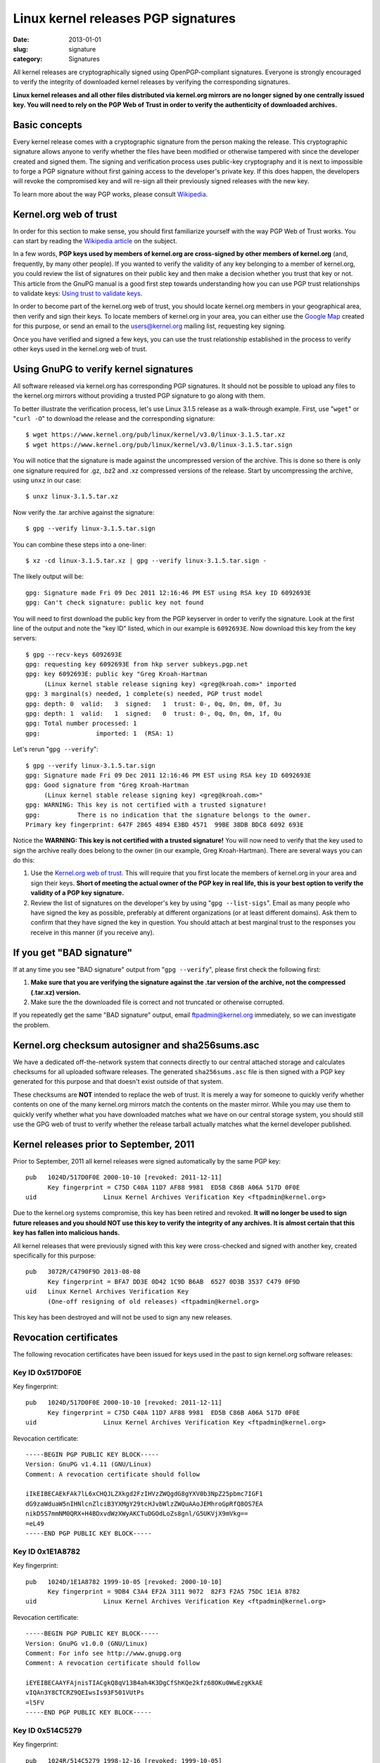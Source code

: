 Linux kernel releases PGP signatures
====================================

:date: 2013-01-01
:slug: signature
:category: Signatures

All kernel releases are cryptographically signed using OpenPGP-compliant
signatures. Everyone is strongly encouraged to verify the integrity of
downloaded kernel releases by verifying the corresponding signatures.

**Linux kernel releases and all other files distributed via kernel.org
mirrors are no longer signed by one centrally issued key. You will need
to rely on the PGP Web of Trust in order to verify the authenticity of
downloaded archives.**

Basic concepts
--------------
Every kernel release comes with a cryptographic signature from the
person making the release. This cryptographic signature allows anyone to
verify whether the files have been modified or otherwise tampered with
since the developer created and signed them. The signing and
verification process uses public-key cryptography and it is next to
impossible to forge a PGP signature without first gaining access to the
developer's private key. If this does happen, the developers will revoke
the compromised key and will re-sign all their previously signed
releases with the new key.

To learn more about the way PGP works, please consult Wikipedia_.

.. _Wikipedia: https://en.wikipedia.org/wiki/Pretty_Good_Privacy#How_PGP_encryption_works

Kernel.org web of trust
-----------------------
In order for this section to make sense, you should first familiarize
yourself with the way PGP Web of Trust works. You can start by reading
the `Wikipedia article`_ on the subject.

In a few words, **PGP keys used by members of kernel.org are
cross-signed by other members of kernel.org** (and, frequently, by many
other people). If you wanted to verify the validity of any key
belonging to a member of kernel.org, you could review the list of
signatures on their public key and then make a decision whether you trust
that key or not. This article from the GnuPG manual is a good first step
towards understanding how you can use PGP trust relationships to
validate keys: `Using trust to validate keys`_.

In order to become part of the kernel.org web of trust, you should
locate kernel.org members in your geographical area, then verify and
sign their keys. To locate members of kernel.org in your area, you can
either use the `Google Map`_ created for this purpose, or send an email
to the users@kernel.org mailing list, requesting key signing.

Once you have verified and signed a few keys, you can use the trust
relationship established in the process to verify other keys used in the
kernel.org web of trust.

.. _`Wikipedia article`: https://en.wikipedia.org/wiki/Web_of_trust
.. _`Using trust to validate keys`: http://www.gnupg.org/gph/en/manual.html#AEN385
.. _`Google Map`: https://j.mp/kgpgmap

Using GnuPG to verify kernel signatures
---------------------------------------
All software released via kernel.org has corresponding PGP signatures.
It should not be possible to upload any files to the kernel.org mirrors
without providing a trusted PGP signature to go along with them.

To better illustrate the verification process, let's use Linux 3.1.5
release as a walk-through example. First, use "``wget``" or "``curl
-O``" to download the release and the corresponding signature::

    $ wget https://www.kernel.org/pub/linux/kernel/v3.0/linux-3.1.5.tar.xz
    $ wget https://www.kernel.org/pub/linux/kernel/v3.0/linux-3.1.5.tar.sign

You will notice that the signature is made against the uncompressed
version of the archive. This is done so there is only one signature
required for .gz, .bz2 and .xz compressed versions of the release. Start
by uncompressing the archive, using ``unxz`` in our case::

    $ unxz linux-3.1.5.tar.xz
    
Now verify the .tar archive against the signature::

    $ gpg --verify linux-3.1.5.tar.sign

You can combine these steps into a one-liner::

    $ xz -cd linux-3.1.5.tar.xz | gpg --verify linux-3.1.5.tar.sign -

The likely output will be::

    gpg: Signature made Fri 09 Dec 2011 12:16:46 PM EST using RSA key ID 6092693E
    gpg: Can't check signature: public key not found
    
You will need to first download the public key from the PGP keyserver in
order to verify the signature. Look at the first line of the output and
note the "key ID" listed, which in our example is ``6092693E``. Now
download this key from the key servers::

    $ gpg --recv-keys 6092693E
    gpg: requesting key 6092693E from hkp server subkeys.pgp.net
    gpg: key 6092693E: public key "Greg Kroah-Hartman 
         (Linux kernel stable release signing key) <greg@kroah.com>" imported
    gpg: 3 marginal(s) needed, 1 complete(s) needed, PGP trust model
    gpg: depth: 0  valid:   3  signed:   1  trust: 0-, 0q, 0n, 0m, 0f, 3u
    gpg: depth: 1  valid:   1  signed:   0  trust: 0-, 0q, 0n, 0m, 1f, 0u
    gpg: Total number processed: 1
    gpg:               imported: 1  (RSA: 1)

Let's rerun "``gpg --verify``"::

    $ gpg --verify linux-3.1.5.tar.sign 
    gpg: Signature made Fri 09 Dec 2011 12:16:46 PM EST using RSA key ID 6092693E
    gpg: Good signature from "Greg Kroah-Hartman 
         (Linux kernel stable release signing key) <greg@kroah.com>"
    gpg: WARNING: This key is not certified with a trusted signature!
    gpg:          There is no indication that the signature belongs to the owner.
    Primary key fingerprint: 647F 2865 4894 E3BD 4571  99BE 38DB BDC8 6092 693E

Notice the **WARNING: This key is not certified with a trusted
signature!** You will now need to verify that the key used to sign the
archive really does belong to the owner (in our example, Greg
Kroah-Hartman). There are several ways you can do this:

1. Use the `Kernel.org web of trust`_. This will require that you first
   locate the members of kernel.org in your area and sign their keys.
   **Short of meeting the actual owner of the PGP key in real life, this
   is your best option to verify the validity of a PGP key signature.**
2. Review the list of signatures on the developer's key by using "``gpg
   --list-sigs``". Email as many people who have signed the key as
   possible, preferably at different organizations (or at least
   different domains). Ask them to confirm that they have signed the key
   in question. You should attach at best marginal trust to the
   responses you receive in this manner (if you receive any).

If you get "BAD signature"
--------------------------
If at any time you see "BAD signature" output from "``gpg --verify``",
please first check the following first:

1. **Make sure that you are verifying the signature against the .tar
   version of the archive, not the compressed (.tar.xz) version.**
2. Make sure the the downloaded file is correct and not truncated or
   otherwise corrupted.

If you repeatedly get the same "BAD signature" output, email
ftpadmin@kernel.org immediately, so we can investigate the problem.

Kernel.org checksum autosigner and sha256sums.asc
-------------------------------------------------
We have a dedicated off-the-network system that connects directly to our
central attached storage and calculates checksums for all uploaded
software releases. The generated ``sha256sums.asc`` file is then signed
with a PGP key generated for this purpose and that doesn't exist outside
of that system.

These checksums are **NOT** intended to replace the web of trust. It is
merely a way for someone to quickly verify whether contents on one of
the many kernel.org mirrors match the contents on the master mirror.
While you may use them to quickly verify whether what you have
downloaded matches what we have on our central storage system, you
should still use the GPG web of trust to verify whether the release
tarball actually matches what the kernel developer published.

Kernel releases prior to September, 2011
----------------------------------------
Prior to September, 2011 all kernel releases were signed automatically by
the same PGP key::

    pub   1024D/517D0F0E 2000-10-10 [revoked: 2011-12-11]
          Key fingerprint = C75D C40A 11D7 AF88 9981  ED5B C86B A06A 517D 0F0E
    uid                  Linux Kernel Archives Verification Key <ftpadmin@kernel.org>

Due to the kernel.org systems compromise, this key has been retired and
revoked. **It will no longer be used to sign future releases and you
should NOT use this key to verify the integrity of any archives. It is
almost certain that this key has fallen into malicious hands.**

All kernel releases that were previously signed with this key were
cross-checked and signed with another key, created specifically
for this purpose::
    pub   3072R/C4790F9D 2013-08-08
          Key fingerprint = BFA7 DD3E 0D42 1C9D B6AB  6527 0D3B 3537 C479 0F9D
    uid   Linux Kernel Archives Verification Key
          (One-off resigning of old releases) <ftpadmin@kernel.org>

This key has been destroyed and will not be used to sign any new releases.

Revocation certificates
-----------------------
The following revocation certificates have been issued for keys used in
the past to sign kernel.org software releases:

Key ID 0x517D0F0E
~~~~~~~~~~~~~~~~~
Key fingerprint::

    pub   1024D/517D0F0E 2000-10-10 [revoked: 2011-12-11]
          Key fingerprint = C75D C40A 11D7 AF88 9981  ED5B C86B A06A 517D 0F0E
    uid                  Linux Kernel Archives Verification Key <ftpadmin@kernel.org>

Revocation certificate::

    -----BEGIN PGP PUBLIC KEY BLOCK-----
    Version: GnuPG v1.4.11 (GNU/Linux)
    Comment: A revocation certificate should follow

    iIkEIBECAEkFAk7lL6xCHQJLZXkgd2FzIHVzZWQgdG8gYXV0b3NpZ25pbmc7IGF1
    dG9zaWduaW5nIHNlcnZlciB3YXMgY29tcHJvbWlzZWQuAAoJEMhroGpRfQ8OS7EA
    nikD5S7mmNM0QRX+H4BDxvdWzXWyAKCTuDGOdLoZs8gnl/G5UKVjX9mVkg==
    =eL49
    -----END PGP PUBLIC KEY BLOCK-----
    
Key ID 0x1E1A8782
~~~~~~~~~~~~~~~~~
Key fingerprint::

    pub   1024D/1E1A8782 1999-10-05 [revoked: 2000-10-10]
          Key fingerprint = 9DB4 C3A4 EF2A 3111 9072  82F3 F2A5 75DC 1E1A 8782
    uid                  Linux Kernel Archives Verification Key <ftpadmin@kernel.org>
    
Revocation certificate::

    -----BEGIN PGP PUBLIC KEY BLOCK-----
    Version: GnuPG v1.0.0 (GNU/Linux)
    Comment: For info see http://www.gnupg.org
    Comment: A revocation certificate should follow

    iEYEIBECAAYFAjnisTIACgkQ8qV13B4ah4K3DgCfShKQe2kfz68OKu0WwEzgKkAE
    vIQAn3Y8CTCRZ9QEIwsIs93F501VUtPs
    =l5FV
    -----END PGP PUBLIC KEY BLOCK-----
    
Key ID 0x514C5279
~~~~~~~~~~~~~~~~~
Key fingerprint::

    pub   1024R/514C5279 1998-12-16 [revoked: 1999-10-05]
          Key fingerprint = 59 B1 5F 6F E3 13 4C 8B  33 E5 14 35 21 F1 D1 03
    uid                  Linux Kernel Archives <ftpadmin@kernel.org>

Revocation certificate::

    -----BEGIN PGP PUBLIC KEY BLOCK-----
    Version: 2.6.3a

    mQCNAzZ4N0EAAAEEAJpp8Hy0n2FBJqmrfX9dha1Ja/Uc7f63Afbv0SBTE4i+xeyg
    5O/4VWr11LlP1uAjM8Gvfw8neRMLhMUjvRaXPhRR9KoAaW84Bg0cBSyakY6j1JXz
    JcBVKGoGNgBo82cVM9bkE1/Qdy9v6pGDw3qhAqBNLDtYDUS8fgTPgU1RTFJ5AAUR
    iQCVAwUgN/p+yATPgU1RTFJ5AQGk3wP/YDsx7Wys/FSfBMpfQA+7IO5Ug2voBGDa
    hXHKIofT9H7/eYBr3Sctq+/eZAVwll1iS3dkzBIEuvbVlgVam/nvegfRrL2hKy7i
    ELespx5WEqfhnapawg/xpFRsPkYOq96IcoGSIQSwGCq4wqz/CwfG/tQx0eGP9k7j
    N176TIjYdzu0K0xpbnV4IEtlcm5lbCBBcmNoaXZlcyA8ZnRwYWRtaW5Aa2VybmVs
    Lm9yZz6JAJUDBRA2eFIpnE1kY6hrNcUBARi6BACbJhIzBynhTW75RUeOqGv097+c
    ybQZ5fysSf3zeAIxGSFlZcpruHpLylwRXumhiOjqWjKbEeN2r9MqcutIKUVt2lkP
    p2BsqKN7CzmSMWLO13DYr7cSufKqm6AOe0pTqJJKTI/yST7DpHkDsi+FYN7eZ79w
    xETITd0Z/7/dF1uwBIkAlQMFEDZ4S3QCetOcrPWlRQEBcwkEAJbhw4ggjcenRNNo
    357I8dzEHrIWIAhonjAnWddEwyGFUy1cmayNTO/PRXjubCEFuJttWZ50cKPpiwYr
    oxGOglUnX52aw7lZMIrQOTwe25VyrXIsSGDa3a+pyWHiWcRuAIAIP68rfFEYLhYf
    MMqBkh6f9QvipntvSYpuciS5xF9biQEVAwUQNnhHnTuFIe3ySu75AQH4NAf9GSYF
    T+rrPJhKHKnRT0qbnfwhgCGy6nQyjC1fEPLfnZnwoAvW1GO7JaXa516RbFkrrvHN
    vUeatXkRM3m94MSRdTfxabdgHlySbIkzGtCN0LaUI+it304UdheqP9cHbeQReMhf
    SmX0iEEbW+uUsfjv3+C2DiuHVb/xbql+Kacd+jf03OpRYRZg/lM7+WVJPhIg869Z
    WTeGc7THYVshQ8I/Ea9+O/PhqdZamHyG2bdpZVN24v6y/ULHrTTWZ4fUeybHNQzL
    bdJ2gpE58V+nbdcL7qkAU8fiHrTQwTWqp5tT1YBWUmFQKk/ETxQb1YEHnEIaPiKx
    p4FT/BTu0xj5D+72/4kAlQMFEDZ4N0EEz4FNUUxSeQEB6gQD/RqBgIU/BiVNUe/7
    iKOUxATGhetqm82FbOhSRuoeqZjL6NV+CfLzTzF17ngXPopQ4B7Nf0vKzEhkw6S4
    OqJ6PMOg/PG0dEbtTWFQL4BhUipkrCB+VfXnD8BbKz3cmUFgzTHdj/Rut3GTNjlL
    7gWZTFAiBtkNvSaeRl40S4+UG4ys
    =ejCq
    -----END PGP PUBLIC KEY BLOCK-----
    
